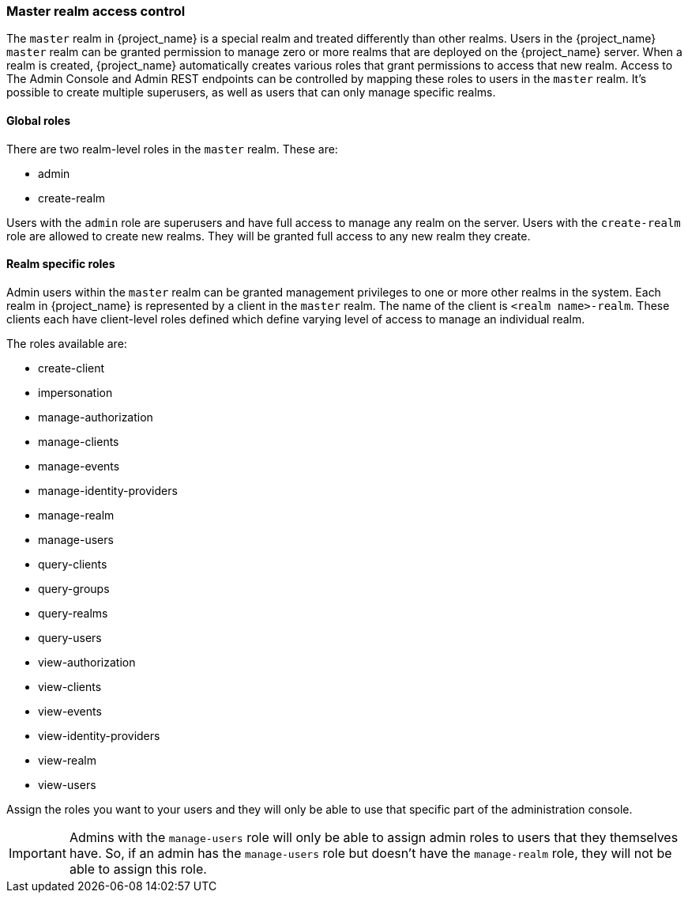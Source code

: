 [[_master_realm_access_control]]

=== Master realm access control

The `master` realm in {project_name} is a special realm and treated differently than other realms.
Users in the {project_name} `master` realm can be granted permission to manage zero or more realms that are deployed on the {project_name} server.
When a realm is created, {project_name} automatically creates various roles that grant permissions to access that new realm.
Access to The Admin Console and Admin REST endpoints can be controlled by mapping these roles to users in the `master` realm.
It's possible to create multiple superusers,  as well as users that can only manage specific realms.

==== Global roles

There are two realm-level roles in the `master` realm.
These are: 

* admin
* create-realm        

Users with the `admin` role are superusers and have full access to manage any realm on the server.  Users with the `create-realm` role
are allowed to create new realms.  They will be granted full access to any new realm they create.

==== Realm specific roles

Admin users within the `master` realm can be granted management privileges to one or more other realms in the system.
Each realm in {project_name} is represented by a client in the `master` realm.
The name of the client is `<realm name>-realm`.  These clients each have client-level roles defined which define varying
level of access to manage an individual realm.

The roles available are: 

* create-client
* impersonation
* manage-authorization
* manage-clients
* manage-events
* manage-identity-providers
* manage-realm
* manage-users
* query-clients
* query-groups
* query-realms
* query-users
* view-authorization
* view-clients
* view-events
* view-identity-providers
* view-realm
* view-users

Assign the roles you want to your users and they will only be able to use that specific part of the administration console.

IMPORTANT: Admins with the `manage-users` role will only be able to assign admin roles to users that they themselves have.  So, if an admin has the `manage-users` role but doesn't have the `manage-realm` role, they will not be able to assign this role.



